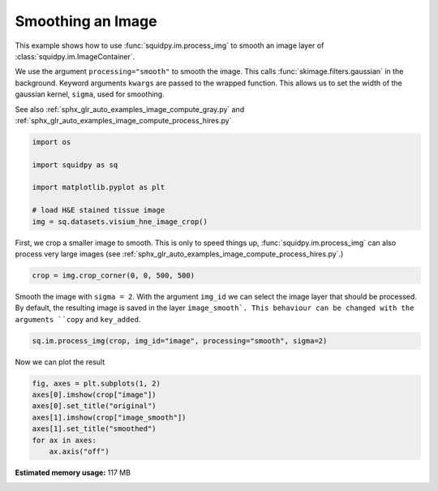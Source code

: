 
.. DO NOT EDIT.
.. THIS FILE WAS AUTOMATICALLY GENERATED BY SPHINX-GALLERY.
.. TO MAKE CHANGES, EDIT THE SOURCE PYTHON FILE:
.. "auto_examples/image/compute_smooth.py"
.. LINE NUMBERS ARE GIVEN BELOW.

.. only:: html

    .. note::
        :class: sphx-glr-download-link-note

        Click :ref:`here <sphx_glr_download_auto_examples_image_compute_smooth.py>`
        to download the full example code

.. rst-class:: sphx-glr-example-title

.. _sphx_glr_auto_examples_image_compute_smooth.py:


Smoothing an Image
------------------

This example shows how to use :func:`squidpy.im.process_img` to smooth an image layer of
:class:`squidpy.im.ImageContainer`.

We use the argument ``processing="smooth"`` to smooth the image.
This calls :func:`skimage.filters.gaussian` in the background.
Keyword arguments ``kwargs`` are passed to the wrapped function.
This allows us to set the width of the gaussian kernel, ``sigma``, used for smoothing.

See also :ref:`sphx_glr_auto_examples_image_compute_gray.py` and
:ref:`sphx_glr_auto_examples_image_compute_process_hires.py`

.. GENERATED FROM PYTHON SOURCE LINES 17-27

.. code-block:: default


    import os

    import squidpy as sq

    import matplotlib.pyplot as plt

    # load H&E stained tissue image
    img = sq.datasets.visium_hne_image_crop()








.. GENERATED FROM PYTHON SOURCE LINES 28-31

First, we crop a smaller image to smooth.
This is only to speed things up, :func:`squidpy.im.process_img` can also process very large images
(see :ref:`sphx_glr_auto_examples_image_compute_process_hires.py`.)

.. GENERATED FROM PYTHON SOURCE LINES 31-33

.. code-block:: default

    crop = img.crop_corner(0, 0, 500, 500)








.. GENERATED FROM PYTHON SOURCE LINES 34-38

Smooth the image with ``sigma = 2``.
With the argument ``img_id`` we can select the image layer that should be processed.
By default, the resulting image is saved in the layer ``image_smooth`.
This behaviour can be changed with the arguments ``copy`` and ``key_added``.

.. GENERATED FROM PYTHON SOURCE LINES 38-41

.. code-block:: default


    sq.im.process_img(crop, img_id="image", processing="smooth", sigma=2)





.. rst-class:: sphx-glr-script-out

 Out:

 .. code-block:: none

    /Users/hannah.spitzer/projects/spatial_scanpy/squidpy_notebooks/.tox/docs/lib/python3.8/site-packages/squidpy/im/processing.py:74: RuntimeWarning: Images with dimensions (M, N, 3) are interpreted as 2D+RGB by default. Use `multichannel=False` to interpret as 3D image with last dimension of length 3.
      skimage.filters.gaussian(crop[img_id], **kwargs),




.. GENERATED FROM PYTHON SOURCE LINES 42-43

Now we can plot the result

.. GENERATED FROM PYTHON SOURCE LINES 43-50

.. code-block:: default

    fig, axes = plt.subplots(1, 2)
    axes[0].imshow(crop["image"])
    axes[0].set_title("original")
    axes[1].imshow(crop["image_smooth"])
    axes[1].set_title("smoothed")
    for ax in axes:
        ax.axis("off")



.. image:: /auto_examples/image/images/sphx_glr_compute_smooth_001.png
    :alt: original, smoothed
    :class: sphx-glr-single-img






.. rst-class:: sphx-glr-timing

   **Total running time of the script:** ( 0 minutes  17.834 seconds)

**Estimated memory usage:**  117 MB


.. _sphx_glr_download_auto_examples_image_compute_smooth.py:


.. only :: html

 .. container:: sphx-glr-footer
    :class: sphx-glr-footer-example



  .. container:: sphx-glr-download sphx-glr-download-python

     :download:`Download Python source code: compute_smooth.py <compute_smooth.py>`



  .. container:: sphx-glr-download sphx-glr-download-jupyter

     :download:`Download Jupyter notebook: compute_smooth.ipynb <compute_smooth.ipynb>`


.. only:: html

 .. rst-class:: sphx-glr-signature

    `Gallery generated by Sphinx-Gallery <https://sphinx-gallery.github.io>`_
